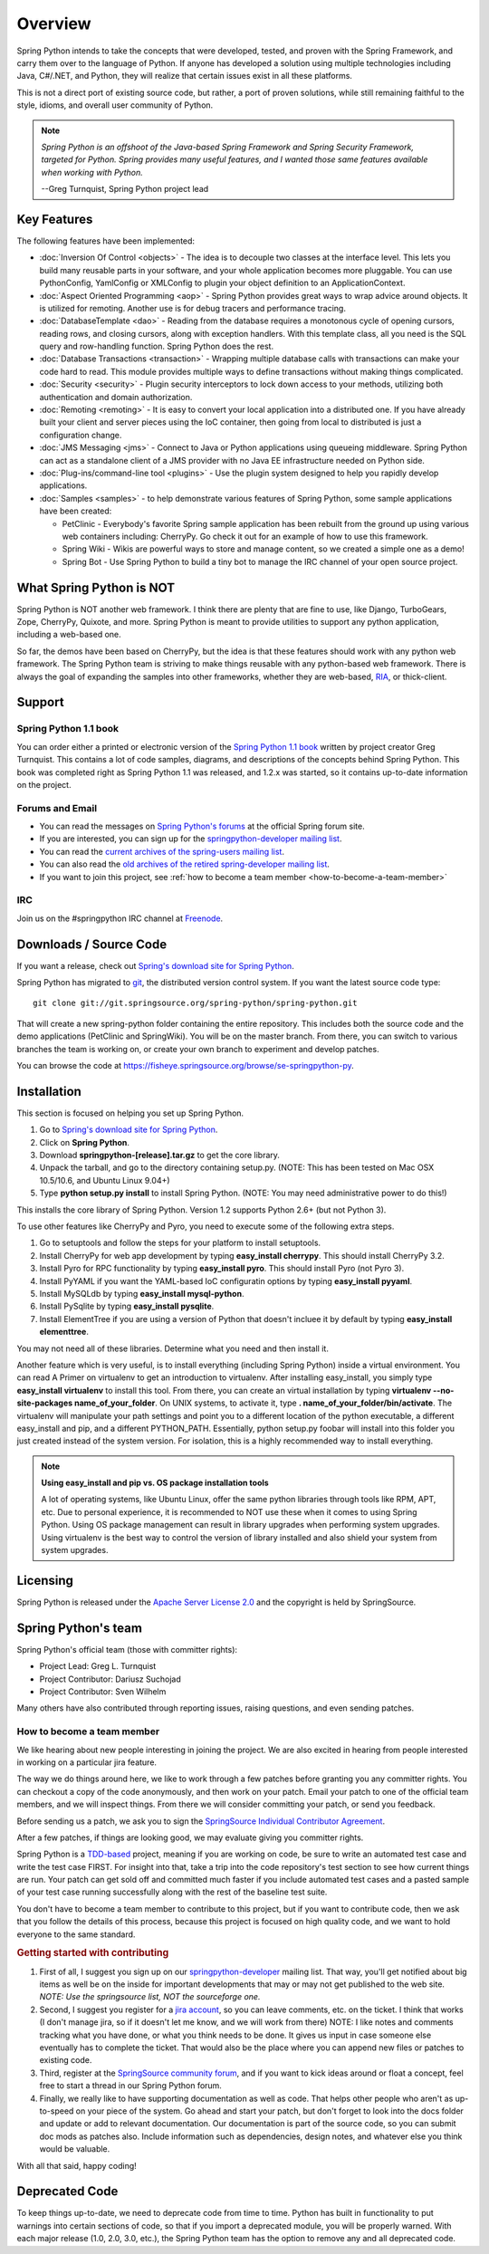 Overview
========

Spring Python intends to take the concepts that were developed, tested, and
proven with the Spring Framework, and carry them over to the language of Python.
If anyone has developed a solution using multiple technologies including Java,
C#/.NET, and Python, they will realize that certain issues exist in all these
platforms.

This is not a direct port of existing source code, but rather, a port of proven
solutions, while still remaining faithful to the style, idioms, and overall
user community of Python.

.. note::

  *Spring Python is an offshoot of the Java-based Spring Framework and Spring
  Security Framework, targeted for Python. Spring provides many useful features,
  and I wanted those same features available when working with Python.*

  --Greg Turnquist, Spring Python project lead


Key Features
++++++++++++

The following features have been implemented:

* :doc:`Inversion Of Control <objects>` - The idea is to decouple two classes
  at the interface level. This lets you build many reusable parts in your
  software, and your whole application becomes more pluggable. You can use
  PythonConfig, YamlConfig or XMLConfig to plugin your object
  definition to an ApplicationContext.

* :doc:`Aspect Oriented Programming <aop>` - Spring Python provides great ways
  to wrap advice around objects. It is utilized for remoting. Another use is for
  debug tracers and performance tracing.

* :doc:`DatabaseTemplate <dao>` - Reading from the database requires a
  monotonous cycle of opening cursors, reading rows, and closing cursors, along
  with exception handlers. With this template class, all you need is the SQL query
  and row-handling function. Spring Python does the rest.

* :doc:`Database Transactions <transaction>` - Wrapping multiple database calls
  with transactions can make your code hard to read. This module provides multiple
  ways to define transactions without making things complicated.

* :doc:`Security <security>` - Plugin security interceptors to lock down access
  to your methods, utilizing both authentication and domain authorization.

* :doc:`Remoting <remoting>` - It is easy to convert your local application
  into a distributed one. If you have already built your client and server pieces
  using the IoC container, then going from local to distributed is just a
  configuration change.

* :doc:`JMS Messaging <jms>` - Connect to Java or Python applications using
  queueing middleware. Spring Python can act as a standalone client of a JMS
  provider with no Java EE infrastructure needed on Python side.

* :doc:`Plug-ins/command-line tool <plugins>` - Use the plugin system designed
  to help you rapidly develop applications.

* :doc:`Samples <samples>` - to help demonstrate various features of Spring
  Python, some sample applications have been created:

  * PetClinic - Everybody's favorite Spring sample application has been rebuilt
    from the ground up using various web containers including: CherryPy. Go
    check it out for an example of how to use this framework.

  * Spring Wiki - Wikis are powerful ways to store and manage content, so we
    created a simple one as a demo!

  * Spring Bot - Use Spring Python to build a tiny bot to manage the IRC channel
    of your open source project.

What Spring Python is NOT
+++++++++++++++++++++++++

Spring Python is NOT another web framework. I think there are plenty that are
fine to use, like Django, TurboGears, Zope, CherryPy, Quixote, and more.
Spring Python is meant to provide utilities to support any python application,
including a web-based one.

So far, the demos have been based on CherryPy, but the idea is that these
features should work with any python web framework. The Spring Python team is
striving to make things reusable with any python-based web framework. There
is always the goal of expanding the samples into other frameworks, whether
they are web-based, `RIA <http://en.wikipedia.org/wiki/Rich_Internet_application>`_, or thick-client.


Support
+++++++

Spring Python 1.1 book
----------------------

.. image:: gfx/0660_small.png

You can order either a printed or electronic version of the
`Spring Python 1.1 book <https://www.packtpub.com/create-powerful-versatile-spring-python-1-1-applications/book>`_
written by project creator Greg Turnquist. This contains a lot of code
samples, diagrams, and descriptions of the concepts behind Spring Python. This
book was completed right as Spring Python 1.1 was released, and 1.2.x was
started, so it contains up-to-date information on the project.

Forums and Email
----------------

* You can read the messages on `Spring Python's forums <http://forum.springsource.org/forumdisplay.php?f=45>`_
  at the official Spring forum site.

* If you are interested, you can sign up for the
  `springpython-developer mailing list <http://lists.springsource.com/listmanager/listinfo/springpython-users>`_.

* You can read the
  `current archives of the spring-users mailing list <http://lists.springsource.com/archives/springpython-users/>`_.

* You can also read the
  `old archives of the retired spring-developer mailing list <http://sourceforge.net/mailarchive/forum.php?forum=springpython-developer>`_.

* If you want to join this project, see :ref:`how to become a team member <how-to-become-a-team-member>`

IRC
---

Join us on the #springpython IRC channel at `Freenode <http://freenode.net>`_.

Downloads / Source Code
+++++++++++++++++++++++

If you want a release, check out
`Spring's download site for Spring Python <http://www.springsource.com/download/community?project=Spring%20Python>`_.

Spring Python has migrated to `git <http://book.git-scm.com/index.html>`_, the distributed version control system.
If you want the latest source code type::

  git clone git://git.springsource.org/spring-python/spring-python.git

That will create a new spring-python folder containing the entire repository.
This includes both the source code and the demo applications (PetClinic and
SpringWiki). You will be on the master branch. From there, you can switch
to various branches the team is working on, or create your own branch to
experiment and develop patches.

You can browse the code at https://fisheye.springsource.org/browse/se-springpython-py.

Installation
++++++++++++

This section is focused on helping you set up Spring Python.

#. Go to `Spring's download site for Spring Python <http://www.springsource.com/download/community?project=Spring%20Python>`_.
#. Click on **Spring Python**.
#. Download **springpython-[release].tar.gz** to get the core library.
#. Unpack the tarball, and go to the directory containing setup.py. (NOTE: This has been tested on Mac OSX 10.5/10.6, and Ubuntu Linux 9.04+)
#. Type **python setup.py install** to install Spring Python. (NOTE: You may need administrative power to do this!)

This installs the core library of Spring Python. Version 1.2 supports Python 2.6+ (but not Python 3).

To use other features like CherryPy and Pyro, you need to execute some of the following extra steps.

#. Go to setuptools and follow the steps for your platform to install setuptools.
#. Install CherryPy for web app development by typing **easy_install cherrypy**. This should install CherryPy 3.2.
#. Install Pyro for RPC functionality by typing **easy_install pyro**. This should install Pyro (not Pyro 3).
#. Install PyYAML if you want the YAML-based IoC configuratin options by typing **easy_install pyyaml**.
#. Install MySQLdb by typing **easy_install mysql-python**.
#. Install PySqlite by typing **easy_install pysqlite**.
#. Install ElementTree if you are using a version of Python that doesn't incluee it by default by typing **easy_install elementtree**.

You may not need all of these libraries. Determine what you need and then install it.

Another feature which is very useful, is to install everything (including Spring Python) inside a virtual environment. You can read A Primer on virtualenv to get an introduction to virtualenv. After installing easy_install, you simply type **easy_install virtualenv** to install this tool. From there, you can create an virtual installation by typing **virtualenv --no-site-packages name_of_your_folder**. On UNIX systems, to activate it, type **. name_of_your_folder/bin/activate**. The virtualenv will manipulate your path settings and point you to a different location of the python executable, a different easy_install and pip, and a different PYTHON_PATH. Essentially, python setup.py foobar will install into this folder you just created instead of the system version. For isolation, this is a highly recommended way to install everything.

.. note::

  **Using easy_install and pip vs. OS package installation tools**

  A lot of operating systems, like Ubuntu Linux, offer the same python libraries through tools like 
  RPM, APT, etc. Due to personal experience, it is recommended to NOT use these when it comes to using 
  Spring Python. Using OS package management can result in library upgrades when performing system upgrades. 
  Using virtualenv is the best way to control the version of library installed and also shield your system from system upgrades.


Licensing
+++++++++

Spring Python is released under the
`Apache Server License 2.0 <http://www.apache.org/licenses/LICENSE-2.0>`_
and the copyright is held by SpringSource.

Spring Python's team
++++++++++++++++++++

Spring Python's official team (those with committer rights):

* Project Lead: Greg L. Turnquist
* Project Contributor: Dariusz Suchojad
* Project Contributor: Sven Wilhelm

Many others have also contributed through reporting issues, raising questions,
and even sending patches.

.. _how-to-become-a-team-member:

How to become a team member
---------------------------

We like hearing about new people interesting in joining the project. We are
also excited in hearing from people interested in working on a particular
jira feature.

The way we do things around here, we like to work through a few patches before
granting you any committer rights. You can checkout a copy of the code
anonymously, and then work on your patch. Email your patch to one of the
official team members, and we will inspect things. From there we will consider
committing your patch, or send you feedback.

Before sending us a patch, we ask you to sign the
`SpringSource Individual Contributor Agreement <https://support.springsource.com/spring_committer_signup>`_.

After a few patches, if things are looking good, we may evaluate giving you
committer rights.

Spring Python is a `TDD-based <http://en.wikipedia.org/wiki/Test-driven_development>`_
project, meaning if you are working on code,
be sure to write an automated test case and write the test case FIRST. For
insight into that, take a trip into the code repository's test section to
see how current things are run. Your patch can get sold off and committed
much faster if you include automated test cases and a pasted sample of your
test case running successfully along with the rest of the baseline test suite.

You don't have to become a team member to contribute to this project, but if
you want to contribute code, then we ask that you follow the details of this
process, because this project is focused on high quality code, and we want to
hold everyone to the same standard.

.. rubric:: Getting started with contributing

#. First of all, I suggest you sign up on our
   `springpython-developer <http://lists.springsource.com/listmanager/listinfo/springpython-users>`_
   mailing list. That way, you'll get notified about big items as well be on the inside
   for important developments that may or may not get published to the web site.
   *NOTE: Use the springsource list, NOT the sourceforge one.*

#. Second, I suggest you register for a `jira account <http://jira.springsource.org/>`_,
   so you can leave comments, etc. on the ticket. I think that works (I don't manage
   jira, so if it doesn't let me know, and we will work from there) NOTE: I like
   notes and comments tracking what you have done, or what you think needs to be done.
   It gives us input in case someone else eventually has to complete the ticket.
   That would also be the place where you can append new files or patches to existing code.

#. Third, register at the `SpringSource community forum <http://forum.springsource.org/>`_,
   and if you want to kick ideas around or float a concept, feel free to start a thread in our Spring
   Python forum.

#. Finally, we really like to have supporting documentation as well as code.
   That helps other people who aren't as up-to-speed on your piece of the
   system. Go ahead and start your patch, but don't forget to look into the
   docs folder and update or add to relevant documentation. Our documentation
   is part of the source code, so you can submit doc mods as patches also.
   Include information such as dependencies, design notes, and whatever else
   you think would be valuable.

With all that said, happy coding!

Deprecated Code
+++++++++++++++

To keep things up-to-date, we need to deprecate code from time to time.
Python has built in functionality to put warnings into certain sections of
code, so that if you import a deprecated module, you will be properly warned.
With each major release (1.0, 2.0, 3.0, etc.), the Spring Python team has the
option to remove any and all deprecated code.
